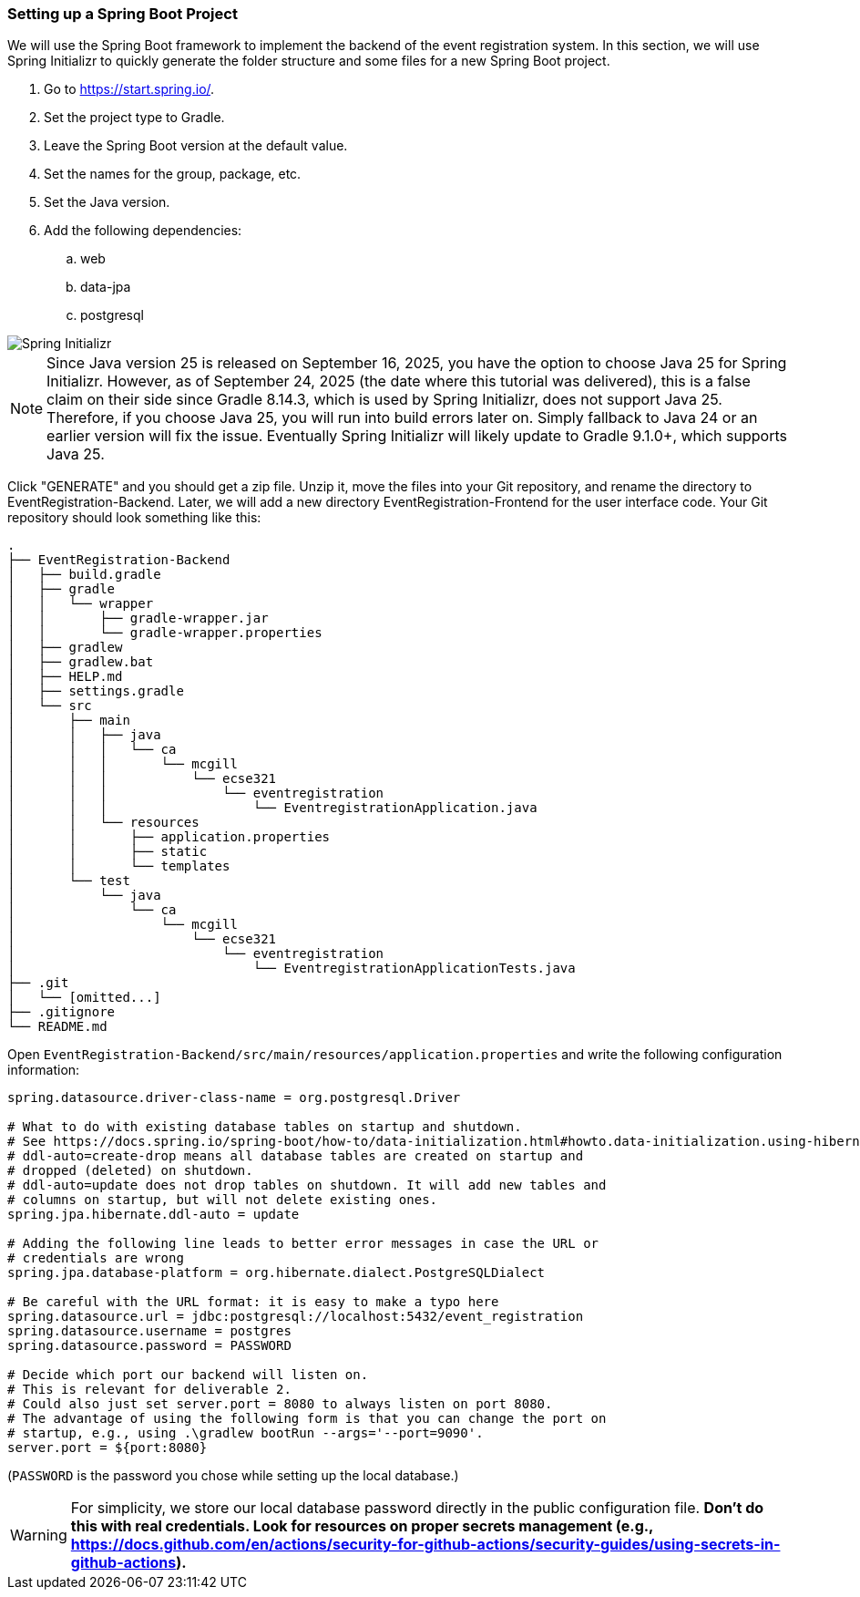 === Setting up a Spring Boot Project

We will use the Spring Boot framework to implement the backend of the event registration system.
In this section, we will use Spring Initializr to quickly generate the folder structure and some files for a new Spring Boot project.

. Go to https://start.spring.io/.
. Set the project type to Gradle.
. Leave the Spring Boot version at the default value.
. Set the names for the group, package, etc.
. Set the Java version.
. Add the following dependencies:
    .. web
    .. data-jpa
    .. postgresql

image::SpringInitializr.png[Spring Initializr]

NOTE: Since Java version 25 is released on September 16, 2025, you have the option to choose Java 25 for Spring Initializr. However, as of September 24, 2025 (the date where this tutorial was delivered), this is a false claim on their side since Gradle 8.14.3, which is used by Spring Initializr, does not support Java 25. Therefore, if you choose Java 25, you will run into build errors later on. Simply fallback to Java 24 or an earlier version will fix the issue. Eventually Spring Initializr will likely update to Gradle 9.1.0+, which supports Java 25.

Click "GENERATE" and you should get a zip file.
Unzip it, move the files into your Git repository, and rename the directory to EventRegistration-Backend.
Later, we will add a new directory EventRegistration-Frontend for the user interface code.
Your Git repository should look something like this:

```
.
├── EventRegistration-Backend
│   ├── build.gradle
│   ├── gradle
│   │   └── wrapper
│   │       ├── gradle-wrapper.jar
│   │       └── gradle-wrapper.properties
│   ├── gradlew
│   ├── gradlew.bat
│   ├── HELP.md
│   ├── settings.gradle
│   └── src
│       ├── main
│       │   ├── java
│       │   │   └── ca
│       │   │       └── mcgill
│       │   │           └── ecse321
│       │   │               └── eventregistration
│       │   │                   └── EventregistrationApplication.java
│       │   └── resources
│       │       ├── application.properties
│       │       ├── static
│       │       └── templates
│       └── test
│           └── java
│               └── ca
│                   └── mcgill
│                       └── ecse321
│                           └── eventregistration
│                               └── EventregistrationApplicationTests.java
├── .git
│   └── [omitted...]
├── .gitignore
└── README.md
```

Open `EventRegistration-Backend/src/main/resources/application.properties` and write the following configuration information:
```
spring.datasource.driver-class-name = org.postgresql.Driver

# What to do with existing database tables on startup and shutdown.
# See https://docs.spring.io/spring-boot/how-to/data-initialization.html#howto.data-initialization.using-hibernate.
# ddl-auto=create-drop means all database tables are created on startup and
# dropped (deleted) on shutdown.
# ddl-auto=update does not drop tables on shutdown. It will add new tables and
# columns on startup, but will not delete existing ones.
spring.jpa.hibernate.ddl-auto = update

# Adding the following line leads to better error messages in case the URL or
# credentials are wrong
spring.jpa.database-platform = org.hibernate.dialect.PostgreSQLDialect

# Be careful with the URL format: it is easy to make a typo here
spring.datasource.url = jdbc:postgresql://localhost:5432/event_registration
spring.datasource.username = postgres
spring.datasource.password = PASSWORD

# Decide which port our backend will listen on.
# This is relevant for deliverable 2.
# Could also just set server.port = 8080 to always listen on port 8080.
# The advantage of using the following form is that you can change the port on
# startup, e.g., using .\gradlew bootRun --args='--port=9090'.
server.port = ${port:8080}
```

(`PASSWORD` is the password you chose while setting up the local database.)

WARNING: For simplicity, we store our local database password directly in the public configuration file. *Don't do this with real credentials. Look for resources on proper secrets management (e.g., https://docs.github.com/en/actions/security-for-github-actions/security-guides/using-secrets-in-github-actions).*
